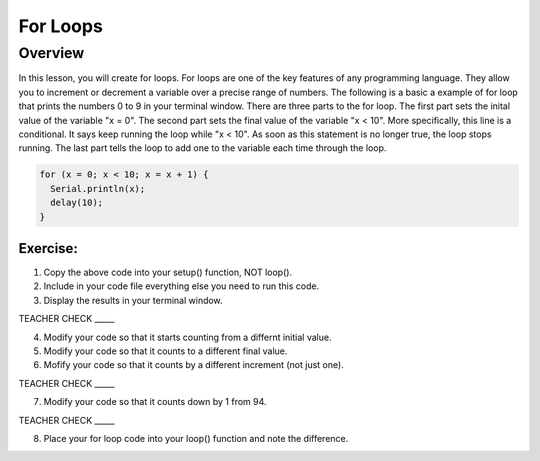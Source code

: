 For Loops
=========================

Overview
--------

In this lesson, you will create for loops. For loops are one of the key features of any programming language. They allow you to increment or decrement a variable over
a precise range of numbers. The following is a basic a example of for loop that prints the numbers 0 to 9 in your terminal window. There are three parts to the 
for loop. The first part sets the inital value of the variable "x = 0". The second part sets the final value of the variable "x < 10". More specifically, this line
is a conditional. It says keep running the loop while "x < 10". As soon as this statement is no longer true, the loop stops running. The last part tells the loop to 
add one to the variable each time through the loop.

.. code-block:: C
  
  for (x = 0; x < 10; x = x + 1) {
    Serial.println(x);
    delay(10);
  }
  
  
Exercise:
~~~~~~~~~

1. Copy the above code into your setup() function, NOT loop(). 
2. Include in your code file everything else you need to run this code.
3. Display the results in your terminal window.

TEACHER CHECK \_\_\_\_\_

4. Modify your code so that it starts counting from a differnt initial value.
5. Modify your code so that it counts to a different final value.
6. Mofify your code so that it counts by a different increment (not just one).

TEACHER CHECK \_\_\_\_\_

7. Modify your code so that it counts down by 1 from 94.

TEACHER CHECK \_\_\_\_\_

8. Place your for loop code into your loop() function and note the difference.
